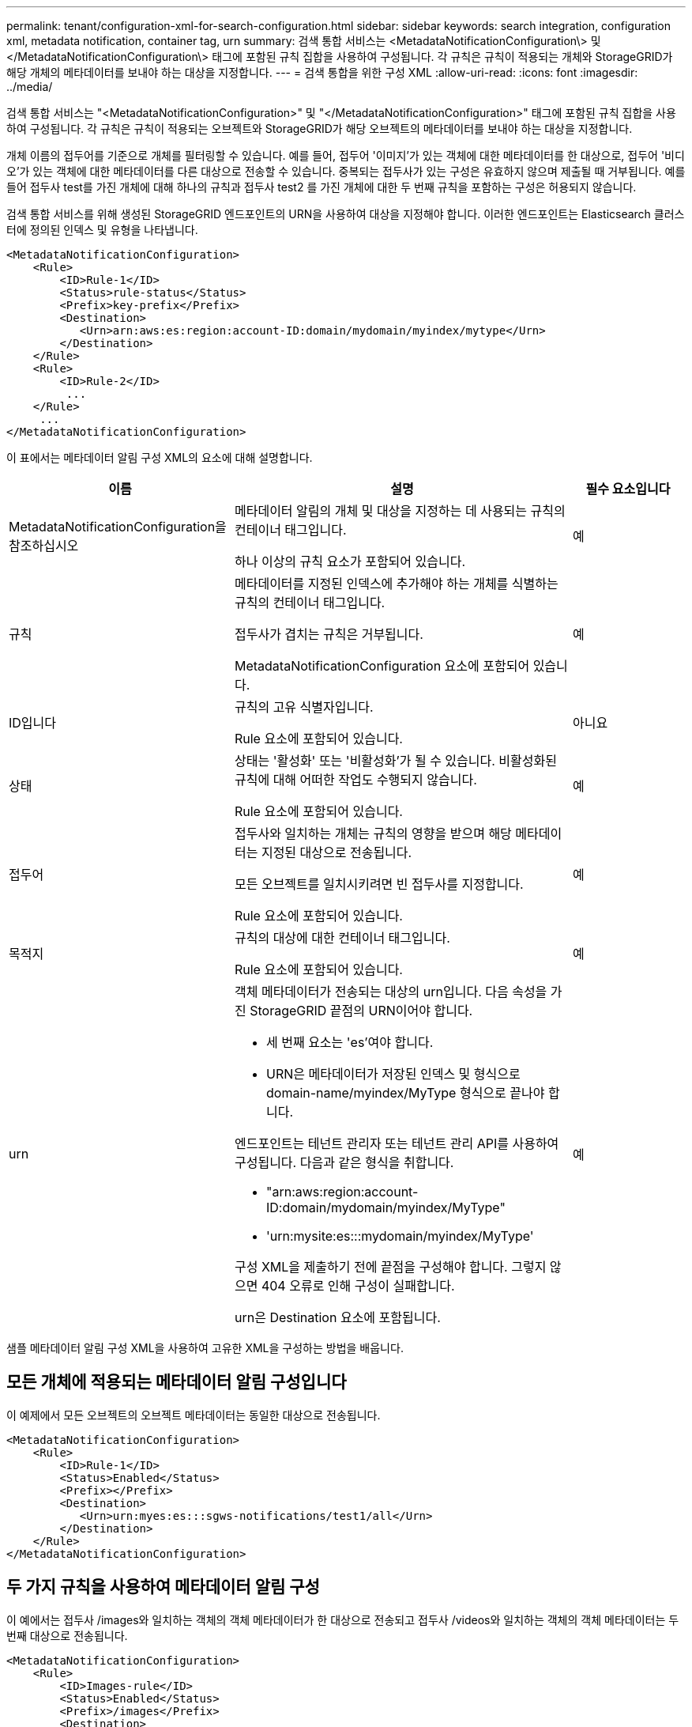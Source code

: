 ---
permalink: tenant/configuration-xml-for-search-configuration.html 
sidebar: sidebar 
keywords: search integration, configuration xml, metadata notification, container tag, urn 
summary: 검색 통합 서비스는 <MetadataNotificationConfiguration\> 및 </MetadataNotificationConfiguration\> 태그에 포함된 규칙 집합을 사용하여 구성됩니다. 각 규칙은 규칙이 적용되는 개체와 StorageGRID가 해당 개체의 메타데이터를 보내야 하는 대상을 지정합니다. 
---
= 검색 통합을 위한 구성 XML
:allow-uri-read: 
:icons: font
:imagesdir: ../media/


[role="lead"]
검색 통합 서비스는 "<MetadataNotificationConfiguration>" 및 "</MetadataNotificationConfiguration>" 태그에 포함된 규칙 집합을 사용하여 구성됩니다. 각 규칙은 규칙이 적용되는 오브젝트와 StorageGRID가 해당 오브젝트의 메타데이터를 보내야 하는 대상을 지정합니다.

개체 이름의 접두어를 기준으로 개체를 필터링할 수 있습니다. 예를 들어, 접두어 '이미지'가 있는 객체에 대한 메타데이터를 한 대상으로, 접두어 '비디오'가 있는 객체에 대한 메타데이터를 다른 대상으로 전송할 수 있습니다. 중복되는 접두사가 있는 구성은 유효하지 않으며 제출될 때 거부됩니다. 예를 들어 접두사 test를 가진 개체에 대해 하나의 규칙과 접두사 test2 를 가진 개체에 대한 두 번째 규칙을 포함하는 구성은 허용되지 않습니다.

검색 통합 서비스를 위해 생성된 StorageGRID 엔드포인트의 URN을 사용하여 대상을 지정해야 합니다. 이러한 엔드포인트는 Elasticsearch 클러스터에 정의된 인덱스 및 유형을 나타냅니다.

[listing]
----
<MetadataNotificationConfiguration>
    <Rule>
        <ID>Rule-1</ID>
        <Status>rule-status</Status>
        <Prefix>key-prefix</Prefix>
        <Destination>
           <Urn>arn:aws:es:region:account-ID:domain/mydomain/myindex/mytype</Urn>
        </Destination>
    </Rule>
    <Rule>
        <ID>Rule-2</ID>
         ...
    </Rule>
     ...
</MetadataNotificationConfiguration>
----
이 표에서는 메타데이터 알림 구성 XML의 요소에 대해 설명합니다.

[cols="2a,3a,1a"]
|===
| 이름 | 설명 | 필수 요소입니다 


 a| 
MetadataNotificationConfiguration을 참조하십시오
 a| 
메타데이터 알림의 개체 및 대상을 지정하는 데 사용되는 규칙의 컨테이너 태그입니다.

하나 이상의 규칙 요소가 포함되어 있습니다.
 a| 
예



 a| 
규칙
 a| 
메타데이터를 지정된 인덱스에 추가해야 하는 개체를 식별하는 규칙의 컨테이너 태그입니다.

접두사가 겹치는 규칙은 거부됩니다.

MetadataNotificationConfiguration 요소에 포함되어 있습니다.
 a| 
예



 a| 
ID입니다
 a| 
규칙의 고유 식별자입니다.

Rule 요소에 포함되어 있습니다.
 a| 
아니요



 a| 
상태
 a| 
상태는 '활성화' 또는 '비활성화'가 될 수 있습니다. 비활성화된 규칙에 대해 어떠한 작업도 수행되지 않습니다.

Rule 요소에 포함되어 있습니다.
 a| 
예



 a| 
접두어
 a| 
접두사와 일치하는 개체는 규칙의 영향을 받으며 해당 메타데이터는 지정된 대상으로 전송됩니다.

모든 오브젝트를 일치시키려면 빈 접두사를 지정합니다.

Rule 요소에 포함되어 있습니다.
 a| 
예



 a| 
목적지
 a| 
규칙의 대상에 대한 컨테이너 태그입니다.

Rule 요소에 포함되어 있습니다.
 a| 
예



 a| 
urn
 a| 
객체 메타데이터가 전송되는 대상의 urn입니다. 다음 속성을 가진 StorageGRID 끝점의 URN이어야 합니다.

* 세 번째 요소는 'es'여야 합니다.
* URN은 메타데이터가 저장된 인덱스 및 형식으로 domain-name/myindex/MyType 형식으로 끝나야 합니다.


엔드포인트는 테넌트 관리자 또는 테넌트 관리 API를 사용하여 구성됩니다. 다음과 같은 형식을 취합니다.

* "arn:aws:region:account-ID:domain/mydomain/myindex/MyType"
* 'urn:mysite:es:::mydomain/myindex/MyType'


구성 XML을 제출하기 전에 끝점을 구성해야 합니다. 그렇지 않으면 404 오류로 인해 구성이 실패합니다.

urn은 Destination 요소에 포함됩니다.
 a| 
예

|===
샘플 메타데이터 알림 구성 XML을 사용하여 고유한 XML을 구성하는 방법을 배웁니다.



== 모든 개체에 적용되는 메타데이터 알림 구성입니다

이 예제에서 모든 오브젝트의 오브젝트 메타데이터는 동일한 대상으로 전송됩니다.

[listing]
----
<MetadataNotificationConfiguration>
    <Rule>
        <ID>Rule-1</ID>
        <Status>Enabled</Status>
        <Prefix></Prefix>
        <Destination>
           <Urn>urn:myes:es:::sgws-notifications/test1/all</Urn>
        </Destination>
    </Rule>
</MetadataNotificationConfiguration>
----


== 두 가지 규칙을 사용하여 메타데이터 알림 구성

이 예에서는 접두사 /images와 일치하는 객체의 객체 메타데이터가 한 대상으로 전송되고 접두사 /videos와 일치하는 객체의 객체 메타데이터는 두 번째 대상으로 전송됩니다.

[listing]
----

<MetadataNotificationConfiguration>
    <Rule>
        <ID>Images-rule</ID>
        <Status>Enabled</Status>
        <Prefix>/images</Prefix>
        <Destination>
           <Urn>arn:aws:es:us-east-1:3333333:domain/es-domain/graphics/imagetype</Urn>
        </Destination>
    </Rule>
    <Rule>
        <ID>Videos-rule</ID>
        <Status>Enabled</Status>
        <Prefix>/videos</Prefix>
        <Destination>
           <Urn>arn:aws:es:us-west-1:22222222:domain/es-domain/graphics/videotype</Urn>
        </Destination>
    </Rule>
</MetadataNotificationConfiguration>
----
xref:../s3/index.adoc[S3을 사용합니다]

xref:object-metadata-included-in-metadata-notifications.adoc[메타데이터 알림에 포함된 개체 메타데이터입니다]

xref:json-generated-by-search-integration-service.adoc[JSON이 검색 통합 서비스에 의해 생성되었습니다]

xref:configuring-search-integration-service.adoc[검색 통합 서비스를 구성합니다]
